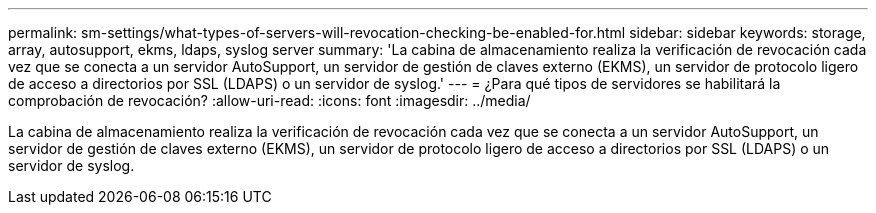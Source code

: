 ---
permalink: sm-settings/what-types-of-servers-will-revocation-checking-be-enabled-for.html 
sidebar: sidebar 
keywords: storage, array, autosupport, ekms, ldaps, syslog server 
summary: 'La cabina de almacenamiento realiza la verificación de revocación cada vez que se conecta a un servidor AutoSupport, un servidor de gestión de claves externo (EKMS), un servidor de protocolo ligero de acceso a directorios por SSL (LDAPS) o un servidor de syslog.' 
---
= ¿Para qué tipos de servidores se habilitará la comprobación de revocación?
:allow-uri-read: 
:icons: font
:imagesdir: ../media/


[role="lead"]
La cabina de almacenamiento realiza la verificación de revocación cada vez que se conecta a un servidor AutoSupport, un servidor de gestión de claves externo (EKMS), un servidor de protocolo ligero de acceso a directorios por SSL (LDAPS) o un servidor de syslog.
